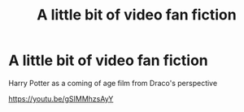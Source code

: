 #+TITLE: A little bit of video fan fiction

* A little bit of video fan fiction
:PROPERTIES:
:Author: bobbobbington9301
:Score: 2
:DateUnix: 1586037297.0
:DateShort: 2020-Apr-05
:FlairText: Self-Promotion
:END:
Harry Potter as a coming of age film from Draco's perspective

[[https://youtu.be/gSIMMhzsAyY]]


